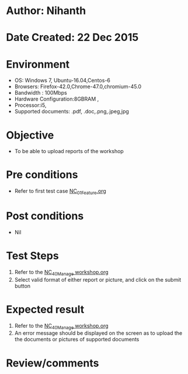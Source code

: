* Author: Nihanth
* Date Created: 22 Dec 2015
* Environment
  - OS: Windows 7, Ubuntu-16.04,Centos-6
  - Browsers: Firefox-42.0,Chrome-47.0,chromium-45.0
  - Bandwidth : 100Mbps
  - Hardware Configuration:8GBRAM , 
  - Processor:i5,
  - Supported documents: .pdf, .doc,.png,.jpeg,jpg

* Objective
  - To be able to upload reports of the workshop

* Pre conditions
  - Refer to first test case [[https://github.com/vlead/Outreach Portal/blob/master/test-cases/integration_test-cases/NC/NC_01_Feature.org][NC_01_Feature.org]]

* Post conditions
  - Nil
* Test Steps
  1. Refer to the  [[https://github.com/vlead/outreach-portal/blob/master/test-cases/integration_test-cases/NC/NC_40_Manage%20workshop.org][NC_40_Manage workshop.org]] 
  2. Select valid format of either report or picture, and click on the submit button

* Expected result
  1. Refer to the  [[https://github.com/vlead/outreach-portal/blob/master/test-cases/integration_test-cases/NC/NC_40_Manage%20workshop.org][NC_40_Manage workshop.org]] 
  2. An error message should be displayed on the screen as to upload the the documents or pictures of supported documents

* Review/comments


